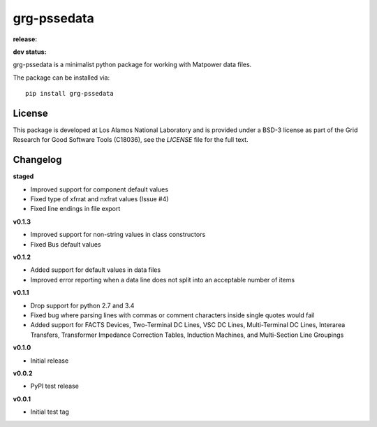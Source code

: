 ============
grg-pssedata
============

**release:**

.. image:: https://badge.fury.io/py/grg-pssedata.svg
    :target: https://badge.fury.io/py/grg-pssedata

.. image:: https://readthedocs.org/projects/grg-pssedata/badge/?version=stable
  :target: http://grg-pssedata.readthedocs.io/en/stable/?badge=stable
  :alt: Documentation Status

**dev status:**

.. image:: https://travis-ci.org/lanl-ansi/grg-pssedata.svg?branch=master
  :target: https://travis-ci.org/lanl-ansi/grg-pssedata
  :alt: Build Report
.. image:: https://codecov.io/gh/lanl-ansi/grg-pssedata/branch/master/graph/badge.svg
  :target: https://codecov.io/gh/lanl-ansi/grg-pssedata
  :alt: Coverage Report
.. image:: https://readthedocs.org/projects/grg-pssedata/badge/?version=latest
  :target: http://grg-pssedata.readthedocs.io/en/latest/?badge=latest
  :alt: Documentation Status


grg-pssedata is a minimalist python package for working with Matpower data files.

The package can be installed via::

    pip install grg-pssedata


License
------------
This package is developed at Los Alamos National Laboratory and is provided under a BSD-3 license as part of the Grid Research for Good Software Tools (C18036), see the `LICENSE` file for the full text.


Changelog
------------

**staged**

- Improved support for component default values
- Fixed type of xfrrat and nxfrat values (Issue #4)
- Fixed line endings in file export


**v0.1.3**

- Improved support for non-string values in class constructors
- Fixed Bus default values


**v0.1.2**

- Added support for default values in data files
- Improved error reporting when a data line does not split into an acceptable number of items


**v0.1.1**

- Drop support for python 2.7 and 3.4
- Fixed bug where parsing lines with commas or comment characters inside single quotes would fail
- Added support for FACTS Devices, Two-Terminal DC Lines, VSC DC Lines, Multi-Terminal DC Lines, Interarea Transfers, Transformer Impedance Correction Tables, Induction Machines, and Multi-Section Line Groupings


**v0.1.0**

- Initial release


**v0.0.2**

- PyPI test release


**v0.0.1**

- Initial test tag
